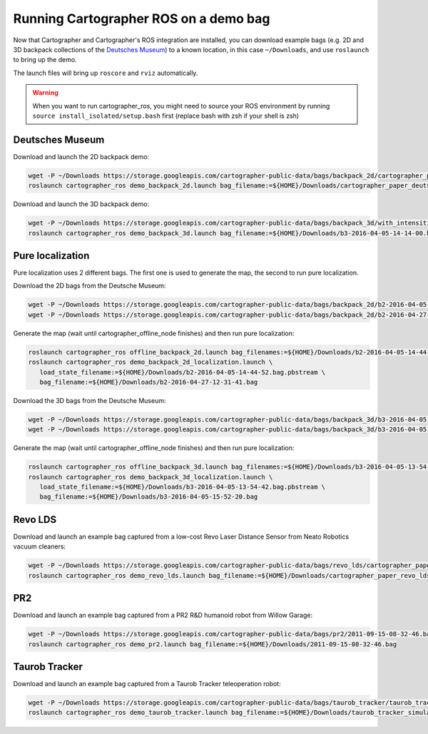 .. Copyright 2016 The Cartographer Authors

.. Licensed under the Apache License, Version 2.0 (the "License");
   you may not use this file except in compliance with the License.
   You may obtain a copy of the License at

..      http://www.apache.org/licenses/LICENSE-2.0

.. Unless required by applicable law or agreed to in writing, software
   distributed under the License is distributed on an "AS IS" BASIS,
   WITHOUT WARRANTIES OR CONDITIONS OF ANY KIND, either express or implied.
   See the License for the specific language governing permissions and
   limitations under the License.

======================================
Running Cartographer ROS on a demo bag
======================================

Now that Cartographer and Cartographer's ROS integration are installed, you can
download example bags (e.g. 2D and 3D backpack collections of the
`Deutsches Museum <https://en.wikipedia.org/wiki/Deutsches_Museum>`_) to a
known location, in this case ``~/Downloads``, and use ``roslaunch`` to bring up
the demo.

The launch files will bring up ``roscore`` and ``rviz`` automatically.

.. warning:: When you want to run cartographer_ros, you might need to source your ROS environment by running ``source install_isolated/setup.bash`` first (replace bash with zsh if your shell is zsh)

Deutsches Museum
================

Download and launch the 2D backpack demo:

.. code-block:: bash

    wget -P ~/Downloads https://storage.googleapis.com/cartographer-public-data/bags/backpack_2d/cartographer_paper_deutsches_museum.bag
    roslaunch cartographer_ros demo_backpack_2d.launch bag_filename:=${HOME}/Downloads/cartographer_paper_deutsches_museum.bag

Download and launch the 3D backpack demo:

.. code-block:: bash

    wget -P ~/Downloads https://storage.googleapis.com/cartographer-public-data/bags/backpack_3d/with_intensities/b3-2016-04-05-14-14-00.bag
    roslaunch cartographer_ros demo_backpack_3d.launch bag_filename:=${HOME}/Downloads/b3-2016-04-05-14-14-00.bag

Pure localization
=================

Pure localization uses 2 different bags. The first one is used to generate the map, the second to run pure localization.

Download the 2D bags from the Deutsche Museum:

.. code-block:: bash

    wget -P ~/Downloads https://storage.googleapis.com/cartographer-public-data/bags/backpack_2d/b2-2016-04-05-14-44-52.bag
    wget -P ~/Downloads https://storage.googleapis.com/cartographer-public-data/bags/backpack_2d/b2-2016-04-27-12-31-41.bag

Generate the map (wait until cartographer_offline_node finishes) and then run pure localization:

.. code-block:: bash

    roslaunch cartographer_ros offline_backpack_2d.launch bag_filenames:=${HOME}/Downloads/b2-2016-04-05-14-44-52.bag
    roslaunch cartographer_ros demo_backpack_2d_localization.launch \
       load_state_filename:=${HOME}/Downloads/b2-2016-04-05-14-44-52.bag.pbstream \
       bag_filename:=${HOME}/Downloads/b2-2016-04-27-12-31-41.bag

Download the 3D bags from the Deutsche Museum:

.. code-block:: bash

    wget -P ~/Downloads https://storage.googleapis.com/cartographer-public-data/bags/backpack_3d/b3-2016-04-05-13-54-42.bag
    wget -P ~/Downloads https://storage.googleapis.com/cartographer-public-data/bags/backpack_3d/b3-2016-04-05-15-52-20.bag

Generate the map (wait until cartographer_offline_node finishes) and then run pure localization:

.. code-block:: bash

    roslaunch cartographer_ros offline_backpack_3d.launch bag_filenames:=${HOME}/Downloads/b3-2016-04-05-13-54-42.bag
    roslaunch cartographer_ros demo_backpack_3d_localization.launch \
       load_state_filename:=${HOME}/Downloads/b3-2016-04-05-13-54-42.bag.pbstream \
       bag_filename:=${HOME}/Downloads/b3-2016-04-05-15-52-20.bag

Revo LDS
========

Download and launch an example bag captured from a low-cost Revo Laser Distance Sensor from Neato Robotics vacuum cleaners:

.. code-block:: bash

    wget -P ~/Downloads https://storage.googleapis.com/cartographer-public-data/bags/revo_lds/cartographer_paper_revo_lds.bag
    roslaunch cartographer_ros demo_revo_lds.launch bag_filename:=${HOME}/Downloads/cartographer_paper_revo_lds.bag

PR2
===

Download and launch an example bag captured from a PR2 R&D humanoid robot from Willow Garage:

.. code-block:: bash

    wget -P ~/Downloads https://storage.googleapis.com/cartographer-public-data/bags/pr2/2011-09-15-08-32-46.bag
    roslaunch cartographer_ros demo_pr2.launch bag_filename:=${HOME}/Downloads/2011-09-15-08-32-46.bag

Taurob Tracker
==============

Download and launch an example bag captured from a Taurob Tracker teleoperation robot:

.. code-block:: bash

    wget -P ~/Downloads https://storage.googleapis.com/cartographer-public-data/bags/taurob_tracker/taurob_tracker_simulation.bag
    roslaunch cartographer_ros demo_taurob_tracker.launch bag_filename:=${HOME}/Downloads/taurob_tracker_simulation.bag
